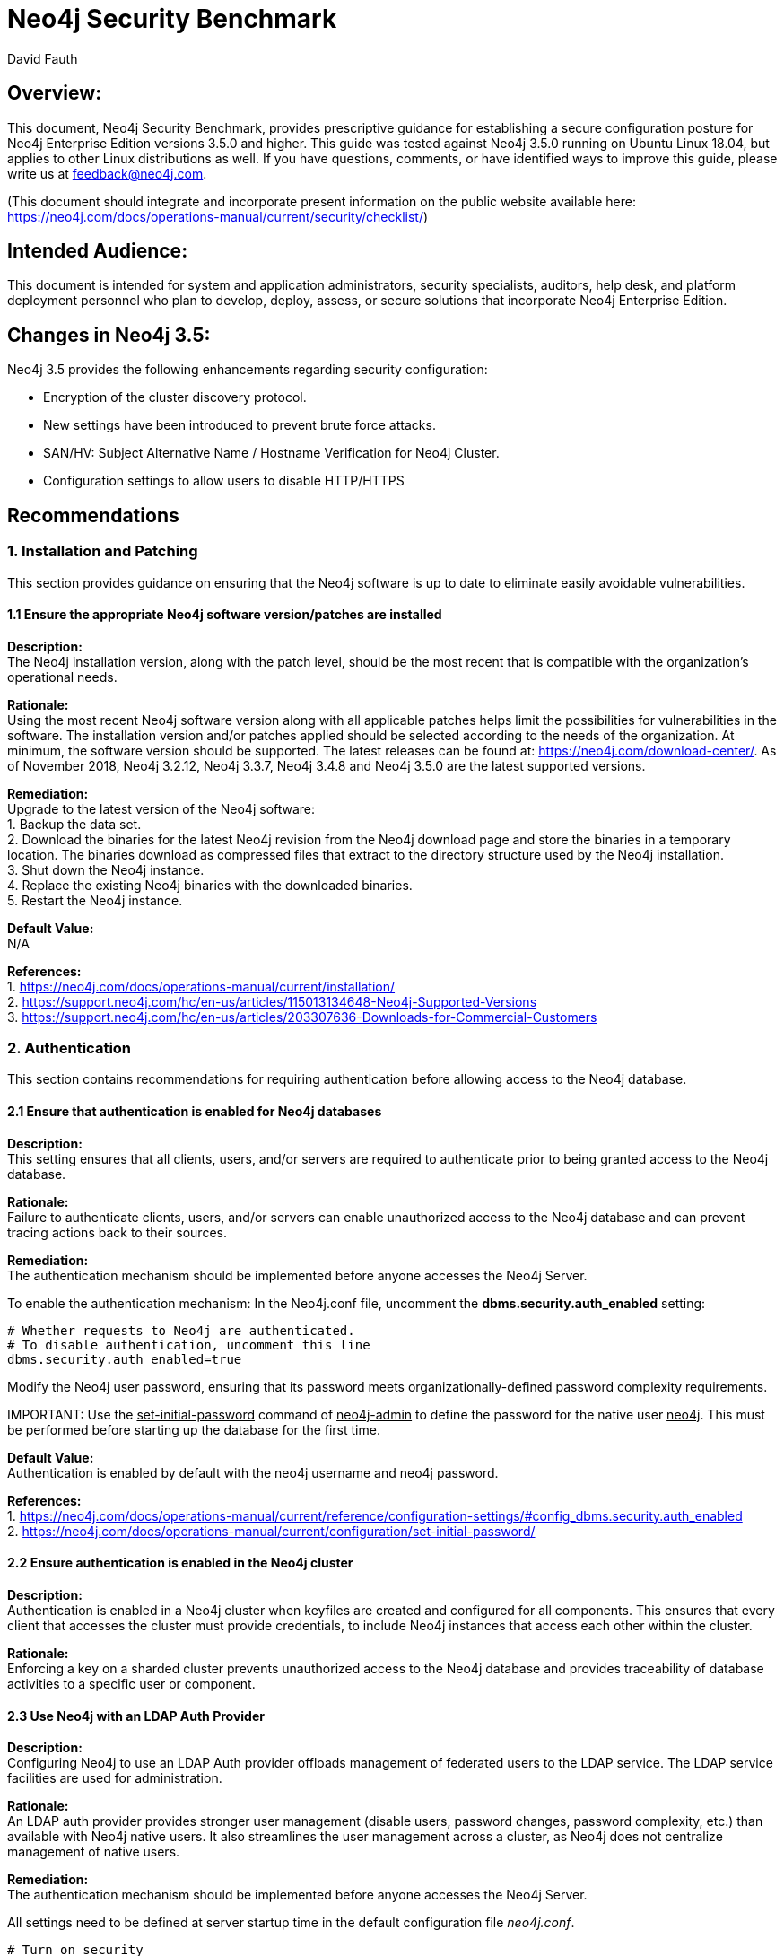 = Neo4j Security Benchmark
:slug: neo4j-security-benchmark
:author: David Fauth
:neo4j-versions: 3.5
:tags: operations, security, configuration
:public:
:category: operations

== Overview:

This document, Neo4j Security Benchmark, provides prescriptive guidance for establishing a secure configuration posture for Neo4j Enterprise Edition versions 3.5.0 and higher. This guide was tested against Neo4j 3.5.0 running on Ubuntu Linux 18.04, but applies to other Linux distributions as well. If you have questions, comments, or have identified ways to improve this guide, please write us at feedback@neo4j.com.

(This document should integrate and incorporate present information on the public website available here:  https://neo4j.com/docs/operations-manual/current/security/checklist/) 

== Intended Audience:

This document is intended for system and application administrators, security specialists,
auditors, help desk, and platform deployment personnel who plan to develop, deploy,
assess, or secure solutions that incorporate Neo4j Enterprise Edition.

== Changes in Neo4j 3.5:
Neo4j 3.5 provides the following enhancements regarding security configuration:

* Encryption of the cluster discovery protocol.
* New settings have been introduced to prevent brute force attacks.
* SAN/HV: Subject Alternative Name / Hostname Verification for Neo4j Cluster.
* Configuration settings to allow users to disable HTTP/HTTPS

== Recommendations
=== 1. Installation and Patching
This section provides guidance on ensuring that the Neo4j software is up to date to eliminate easily avoidable vulnerabilities.

==== 1.1 Ensure the appropriate Neo4j software version/patches are installed
*Description:* +
The Neo4j installation version, along with the patch level, should be the most recent that is compatible with the organization's operational needs.

*Rationale:* +
Using the most recent Neo4j software version along with all applicable patches helps limit the possibilities for vulnerabilities in the software. The installation version and/or patches applied should be selected according to the needs of the organization. At minimum, the software version should be supported. The latest releases can be found at: https://neo4j.com/download-center/. As of November 2018, Neo4j 3.2.12, Neo4j 3.3.7, Neo4j 3.4.8 and Neo4j 3.5.0 are the latest supported versions.

*Remediation:* +
Upgrade to the latest version of the Neo4j software:  +
1. Backup the data set. +
2. Download the binaries for the latest Neo4j revision from the Neo4j download
page and store the binaries in a temporary location. The binaries download as compressed
files that extract to the directory structure used by the Neo4j installation. +
3. Shut down the Neo4j instance. +
4. Replace the existing Neo4j binaries with the downloaded binaries. +
5. Restart the Neo4j instance. +

*Default Value:* +
N/A

*References:* +
1. https://neo4j.com/docs/operations-manual/current/installation/ +
2. https://support.neo4j.com/hc/en-us/articles/115013134648-Neo4j-Supported-Versions  +
3. https://support.neo4j.com/hc/en-us/articles/203307636-Downloads-for-Commercial-Customers  +

=== 2. Authentication
This section contains recommendations for requiring authentication before allowing access to the Neo4j database.

==== 2.1 Ensure that authentication is enabled for Neo4j databases
*Description:* +
This setting ensures that all clients, users, and/or servers are required to authenticate prior to being granted access to the Neo4j database.

*Rationale:* +
Failure to authenticate clients, users, and/or servers can enable unauthorized access to the Neo4j database and can prevent tracing actions back to their sources.

*Remediation:* +
The authentication mechanism should be implemented before anyone accesses the Neo4j Server.

To enable the authentication mechanism:
In the Neo4j.conf file, uncomment the *dbms.security.auth_enabled* setting:

[source,conf]
----
# Whether requests to Neo4j are authenticated.
# To disable authentication, uncomment this line
dbms.security.auth_enabled=true
----

Modify the Neo4j user password, ensuring that its password meets organizationally-defined
password complexity requirements.

IMPORTANT: 
Use the +++<u>set-initial-password</u>+++ command of +++<u>neo4j-admin</u>+++ to define the password for the native user +++<u>neo4j</u>+++. This must be performed before starting up the database for the first time.

*Default Value:* +
Authentication is enabled by default with the neo4j username and neo4j password. 

*References:* +
1. https://neo4j.com/docs/operations-manual/current/reference/configuration-settings/#config_dbms.security.auth_enabled +
2. https://neo4j.com/docs/operations-manual/current/configuration/set-initial-password/  +

==== 2.2 Ensure authentication is enabled in the Neo4j cluster
*Description:* +
Authentication is enabled in a Neo4j cluster when keyfiles are created and configured for all components. This ensures that every client that accesses the cluster must provide credentials, to include Neo4j instances that access each other within the cluster.

*Rationale:* +
Enforcing a key on a sharded cluster prevents unauthorized access to the Neo4j database and provides traceability of database activities to a specific user or component.

==== 2.3 Use Neo4j with an LDAP Auth Provider
*Description:* +
Configuring Neo4j to use an LDAP Auth provider offloads management of federated users to the LDAP service. The LDAP service facilities are used for administration. 

*Rationale:* +
An LDAP auth provider provides stronger user management (disable users, password changes, password complexity, etc.) than available with Neo4j native users. It also streamlines the user management across a cluster, as Neo4j does not centralize management of native users.

*Remediation:* +
The authentication mechanism should be implemented before anyone accesses the Neo4j Server.

All settings need to be defined at server startup time in the default configuration file _neo4j.conf_. 

[source,conf]
----
# Turn on security
dbms.security.auth_enabled=true

# Choose LDAP connector as security provider for both authentication and authorization
dbms.security.auth_provider=ldap
----

See https://neo4j.com/docs/operations-manual/current/security/authentication-authorization/ldap-integration/#_configuration_for_active_directory for details on configuring Neo4j to use an LDAP Auth provider.

In environments where you need both LDAP authentication as well as some native user accounts, there is a way to allow this in Neo4j 3.1 and newer. Use the configuration setting dbms.security.auth_providers instead of the singular version dbms.security.auth_provider. This will allow you to supply a list of providers to use for authentication.

*Default Value:* +
Not configured

*References:* +
1. https://neo4j.com/docs/operations-manual/current/security/authentication-authorization/ldap-integration/#_configuration_for_active_directory +
2. https://support.neo4j.com/hc/en-us/articles/360000586268-Configure-Neo4j-to-authenticate-users-from-different-OUs-using-the-Active-Directory-attribute-samAccountName  +
3. https://support.neo4j.com/hc/en-us/articles/115013527168-How-do-I-allow-for-authentication-using-Active-Directory-attribute-samAccountName +
4. https://support.neo4j.com/hc/en-us/articles/115008871987-How-to-configure-mixed-mode-security-native-and-LDAP-in-Neo4j +

==== 2.4 Use Neo4j with Kerberos (Optional)
*Description:* +
The official Neo4j Kerberos add-on can be used to extend Neo4j with Kerberos authentication.

*Rationale:* +
The official Neo4j Kerberos add-on provides authentication and should be used in conjunction with another provider such as LDAP for authorization.

*Remediation:* +
Consult with Neo4j Support to configure the Kerberos add-on.

*Default Value:* +
Not configured

*References:* +
1. https://neo4j.com/download/neo4j-addon-kerberos/ +

==== 2.5 Configure User Authentication Maximum Failed Attempts
*Description:* +
When using Neo4j native user management, configure the maximum failed attempts to guard against brute force attacks.

*Rationale:* +
Configuring the maximum failed attempts will help minimize the chance of a successful brute force attack (avoid an attacker guessing a password by constantly requesting authentication to the server).

*Remediation:* +
In the Neo4j.conf file, add the *dbms.security.auth_max_failed_attempts* configuration parameter:

[source,conf]
----
dbms.security.auth_max_failed_attempts=10
----

The default value for this parameter is 3.

*Default Value:* +
Not configured

*Note:* +
1. Neo4j native user management does not have strong password requirements to include password length, complexity or expiration and may not meet stringent password requirements. +
2. The settings are per-user, i.e. the server keeps a list of the number of consecutive failed attempts to login for each user. +
3. The settings are global, i.e. they apply to all the users. +

*References:* +
1. https://neo4j.com/docs/operations-manual/current/reference/configuration-settings/#config_dbms.security.auth_max_failed_attempts

==== 2.6 Configure User Authentication Lockout Time
*Description:* +
When using Neo4j native user management, configure the user lockout time after unsuccessful authentication attempts to guard against brute force attacks.

*Rationale:* +
Configuring the user lockout time will help minimize the chance of a successful brute force attack (avoid an attacker guessing a password by constantly requesting authentication to the server).

*Remediation:* +
In the Neo4j.conf file, add the *dbms.security.auth_lock_time* configuration parameter:

[source,conf]
----
dbms.security.auth_lock_time=10
----

The default value for this parameter is 5. The unit of measure for this parameter is seconds.

*Default Value:* +
Not configured

*Note:* +
1. Neo4j native user management does not have strong password requirements to include password length, complexity or expiration and may not meet stringent password requirements. +
2. The settings are per-user, i.e. the server keeps a list of the number of consecutive failed attempts to login for each user. +
3. The settings are global, i.e. they apply to all the users. +

*References:* +
1. https://neo4j.com/docs/operations-manual/current/reference/configuration-settings/#config_dbms.security.auth_lock_time +

=== 3. Encryption
This section contains recommendations configuring Neo4j to use encryption ensures that sensitive data and passwords are not passed over the network in clear text.

==== 3.1 Require TLS for Bolt Connections
*Rationale:* +
The bolt protocol can operate either encrypted or unencrypted. This setting ensures that unencrypted mode may not be used by clients. This in turn ensures that unencrypted data and authorization information never crosses the wire.

*Remediation:* +
In the Neo4j.conf file, configure the *dbms.connector.bolt.tls_level* configuration parameter:

[source,conf]
----
dbms.connector.bolt.tls_level=REQUIRED
----

*References:* +
1. https://neo4j.com/docs/operations-manual/current/reference/configuration-settings/#config_dbms.connector.bolt.tls_level +

==== 3.2 Install a signed TLS certificate
*Rationale:* +
The bolt protocol can operate either encrypted or unencrypted. This setting ensures that unencrypted mode may not be used by clients. This in turn ensures that unencrypted data and authorization information never crosses the wire.

*Remediation:* +
Use SSL certificates issued from a trusted Certificate Authority.
1. For configuring your Neo4j installation to use encrypted communication, refer to https://neo4j.com/docs/operations-manual/current/security/ssl-framework/ [Section 7.3, “Unified SSL framework”]. +
2. For configuring your Bolt and/or HTTPS connectors, refer to https://neo4j.com/docs/operations-manual/current/configuration/connectors/ [Section 3.6, “Configure Neo4j connectors”]. +
3. If using LDAP, configure your LDAP system with encryption via StartTLS; see the section called https://neo4j.com/docs/operations-manual/current/security/authentication-authorization/ldap-integration/#ldap-encrypted-starttls[“Use LDAP with encryption via StartTLS”]. +

*References:* +

*Default Value:* +
Not configured

==== 3.3 Disable HTTP Port
*Rationale:* +
Data passed over the http port is unencrypted. 

*Remediation:* +
You can disable the HTTP port by setting the dbms.connector.http.enabled parameter to false.

[source,conf]
----
# HTTP Connector. There must be exactly one HTTP connector.
dbms.connector.http.enabled=false
----

*Default Value:* +
dbms.connector.https.enabled=true

*References:* +
1. https://neo4j.com/docs/operations-manual/current/reference/configuration-settings/#config_dbms.connector.http.enabled +

=== 4. Neo4j Browser
This section contains recommendations for enhancing the Neo4j browser security and other http security measures.

==== 4.1 Ensure Neo4j Browser does not cache login information
*Description:* +
The Neo4j browser requires a username / password for login. This setting ensures that all clients using the Neo4j browser are required to login each time and that the login credentials are not maintained.

*Rationale:* +
Enforcing a login each time prevents unauthorized access to the Neo4j database and provides traceability of database activities to a specific user or component.

*Remediation:* +
The browser login should be implemented before anyone accesses the Neo4j Server.

To disable the browser from retaining connection credentials:

In the Neo4j.conf file, add the browser.retain_connection_credentials configuration parameter:

[source,conf]
----
browser.retain_connection_credentials=false
----

*Default Value:* +
Not configured

*References:* +
1. https://neo4j.com/docs/operations-manual/current/reference/configuration-settings/#config_browser.retain_connection_credentials +

==== 4.2 Implement Neo4j Browser Time-Out
*Description:* +
The Neo4j browser requires a username / password for login. This setting ensures that a client using the Neo4j browser will be logged out after a period of inactivity. 

*Rationale:* +
Enforcing a time-out after a period of inactivity prevents unauthorized access to the Neo4j database.

*Remediation:* +
The browser time-out setting should be implemented before anyone accesses the Neo4j Server.

To enable the browser time-out:

In the Neo4j.conf file, add the *browser.credential_timeout* configuration parameter and configure it to the appropriate setting.

[source,conf]
----
browser.credential_timeout=5m
----

*Default Value:* +
Not configured

*References:* +
1. https://neo4j.com/docs/operations-manual/current/reference/configuration-settings/#config_browser.credential_timeout +

==== 4.3 Configure CORS Headers
*Description:* +
The Access-Control-Allow-Origin response header indicates whether the response can be shared with resources with the given origin. For requests without credentials, the server may specify "*" as a wildcard, thereby allowing any origin to access the resource. 

It may be necessary to specify the CORS response header to limit access to a specific URI. 

*Rationale:* +
Enabling a specific CORS response header limits the ability to access the website.

*Remediation:* +
To specify a specific CORS response header:

In the Neo4j.conf file, add the *dbms.connectors.access_control_allow_origin* parameter and configure it to the appropriate setting. The expected value is a string.

[source,conf]
----
dbms.security.http_access_control_allow_origin=http://neo4j.com
----

*Default Value:* +
dbms.security.http_access_control_allow_origin=*

*References:* +
1. https://neo4j.com/docs/operations-manual/current/reference/configuration-settings/#config_dbms.security.http_access_control_allow_origin +

==== 4.4 Set HTTP Strict-Transport-Security (HSTS) Response Header
*Description:* +
The HTTP Strict-Transport-Security (HSTS) header tells browsers that a webpage should only be accessed using HTTPS instead of HTTP. It is attached to every HTTPS response. 

*Rationale:* +
Enabling the HSTS Response Header ensures that the browser is only available via HTTPS.

*Remediation:* +
To enable the HSTS header:

In the Neo4j.conf file, add the *dbms.security.http_strict_transport_security* parameter and configure it to the appropriate setting.

[source,conf]
----
dbms.security.http_strict_transport_security=Strict-Transport-Security: max-age=31536000; includeSubDomains
----

*Default Value:* +
Not set.

*References:* +
1. https://neo4j.com/docs/operations-manual/current/reference/configuration-settings/#config_dbms.security.http_strict_transport_security +
2. https://developer.mozilla.org/en-US/docs/Web/HTTP/Headers/Strict-Transport-Security +
3. https://www.owasp.org/index.php/HTTP_Strict_Transport_Security_Cheat_Sheet +


=== 5. Disable the UDC Data Collector
*Description:* +
The Neo4j Usage Data Collector, UDC, is a subsystem that gathers usage data, reporting it to the UDC-server at udc.neo4j.org. It is easy to disable, and does not collect any data that is confidential.

*Rationale:* +
Disabling the Usage Data Collector prevents any data from being sent to a third-party server. 

*Remediation:* +
Disabling the Usage Data Collector should be implemented before anyone accesses the Neo4j Server.

To disable the Usage Data Collector:

In the Neo4j.conf file, add the dbms.udc.disabled configuration parameter and configure it to the appropriate setting.

[source,conf]
----
dbms.udc.enabled=false
----

*Default Value:* +
dbms.udc.enabled=true

*References:* +
1. https://neo4j.com/docs/operations-manual/current/configuration/usage-data-collector/ +
2. https://neo4j.com/docs/operations-manual/current/reference/configuration-settings/#config_dbms.udc.enabled +

=== 7. Data Encryption
This section contains recommendations for securing data at rest (stored) and data in motion (transiting) for Neo4j.

==== 7.1 Ensure TLS or SSL protects all network communications
*Description:* +
Use TLSv1.2 or SSL to protect all incoming and outgoing connections. This should include using TLS or SSL to encrypt communication between a Neo4j cluster as well as between all applications and Neo4j. 

*Rationale:* +
This prevents sniffing of cleartext traffic between Neo4j servers or performing a man-in-the-middle attack of Neo4j.

*Audit:* +
To verify that system activity is being audited for Neo4j, inspect the neo4j.conf file for the following settings:

[source,conf]
----
nmap --script ssl-enum-ciphers -p 5000 localhost
nmap --script ssl-enum-ciphers -p 6000 localhost
nmap --script ssl-enum-ciphers -p 7000 localhost
nmap --script ssl-enum-ciphers -p 7473 localhost
----

*Remediation:* +
Configure Neo4j servers to require the use of SSL or TLS to encrypt all Neo4j network communications.

To implement SSL or TLS to encrypt all Neo4j network communication, review the referenced section of our manual.

1. Read the following 2 sections in the Operations Manual: https://neo4j.com/docs/operations-manual/current/security/ssl-framework/ and then read: https://neo4j.com/docs/operations-manual/current/clustering/intra-cluster-encryption/ +
2. Make sure your Java installation supports JCE or the ciphers won’t work. See https://neo4j.com/docs/operations-manual/current/security/ssl-framework/#ssl-java-configuration +
3. Run nmap --script ssl-enum-ciphers localhost to determine what ciphers are available. +
4. Configure intermediate certificates and server certificates per https://neo4j.com/docs/operations-manual/current/clustering/causal-clustering/intra-cluster-encryption/ +

*Default Value:* +
Not configured.

*References:* +
1. https://neo4j.com/docs/operations-manual/current/security/ssl-framework/ +
2. https://neo4j.com/docs/operations-manual/current/clustering/causal-clustering/intra-cluster-encryption/ +
3. https://neo4j.com/docs/operations-manual/current/security/ssl-framework/#ssl-java-configuration +

*Notes:* +
Neo4j drivers enable TLSv1.2 by default.

==== 7.2 Configure Cluster Discovery to use AKKA
*Description:* +
Configure the cluster discovery to use AKKA to enable secure cluster discovery communications.

*Rationale:* +
The Clustering Discovery Service, i.e. the communication to implement service discovery among the members of a Neo4j cluster, is secured via TLS. This prevents transmission of cluster discovery communications in clear text.

*Audit:* +
To verify that the server has enabled SSL or TLS usage for cluster discover, run one of the following commands:

[source,conf]
----
nmap --script ssl-enum-ciphers -p 5000 localhost
----

*Remediation:* +
Configure Neo4j servers to require the use of SSL or TLS to encrypt all Neo4j cluster discovery communications.

[source,conf]
----
causal_clustering.middleware_type=akka
causal_clustering.discovery_implementation=akka
----

*Default Value:* +
Not configured. 
Neo4j uses Hazelcast by default.

*Supported Versions:* +
This feature is only available in a Causal Clustered environment and only available on versions 3.5 or later.

==== 7.3 Encrypt Data Backups
*Description:* +
Use TLSv1.2 or SSL to protect all data backups.

*Rationale:* +
This prevents sniffing of cleartext traffic when performing a Neo4j backup.

*Audit:* +
To verify that the server has enabled SSL or TLS usage, run the following commands:

[source,conf]
----
nmap --script ssl-enum-ciphers -p 6362 localhost
----

*Remediation:* +
Configure Neo4j servers to require the use of SSL or TLS to encrypt all Neo4j network communications.

To implement SSL or TLS to encrypt all Neo4j network communication, review the referenced section of our manual.

1. Read the following 2 sections in the Operations Manual: https://neo4j.com/docs/operations-manual/current/security/ssl-framework/ and then read: https://neo4j.com/docs/operations-manual/current/clustering/intra-cluster-encryption/ +
2. Make sure your Java installation supports JCE or the ciphers won’t work. See https://neo4j.com/docs/operations-manual/current/clustering/causal-clustering/intra-cluster-encryption/#_java_specfic_considerations +
3. Run nmap --script ssl-enum-ciphers localhost to determine what ciphers are available. +
4. Configure intermediate certificates and server certificates per https://neo4j.com/docs/operations-manual/current/clustering/intra-cluster-encryption/ +
5. Enable encryption on the backup service for Causal Clustering instances. +

*Default Value:* +
Not configured. 

*Supported Versions:* +
This feature is only available in a Causal Clustered environment and only available on versions 3.4 or later.

*References:* +
1. https://neo4j.com/docs/operations-manual/current/security/ssl-framework/   +
2. https://neo4j.com/docs/operations-manual/current/clustering/intra-cluster-encryption/ +
3. https://neo4j.com/docs/operations-manual/current/clustering/causal-clustering/intra-cluster-encryption/#_java_specfic_considerations +

==== 7.4 Change default backup port
*Description:* +
Modify backup port from the default setting of 6362.

*Rationale:* +
This prevents access to the backup by sniffing for servers with ports 6362.

*Remediation:* +
Configure Neo4j.conf to use a different backup port.

[source,conf]
----
#dbms.backup.address=0.0.0.0:6362
----

*Default Value:* +
6362

*References:* +
1. https://neo4j.com/docs/operations-manual/current/configuration/ports/ +


=== 8. Activity Logging
This section contains recommendations related to configuring activity logging in Neo4j.

==== 8.1 Ensure that system activity is audited

*Description:* +
Track access to Neo4j. Neo4j Enterprise includes a system auditing facility that can record system events (e.g.m user operations, connection events) on a Neo4j instance. These audit records permit forensic analysis and allow administrators to verify proper controls.

*Rationale:* +
System level logs can be handy while troubleshooting an operational problem or handling a security incident.

*Audit:* +
To verify that system activity is being audited for Neo4j, inspect the neo4j.conf file for the following settings:

[source,conf]
----
dbms.directories.logs=logs

# Log level for the security log. One of DEBUG, INFO, WARN and ERROR.
#dbms.logs.security.level=INFO

# Threshold for rotation of the security log.
#dbms.logs.security.rotation.size=20m

# Minimum time interval after last rotation of the security log before it may be rotated again.
#dbms.logs.security.rotation.delay=300s

# Maximum number of history files for the security log.
#dbms.logs.security.rotation.keep_number=7
----

*Remediation:* +
1. Set the value of dbms.directories.logs.destination to the appropriate destination. +
2. Set the value of dbms.logs.security.level to the appropriate setting. +
3. Set the value of dbms.logs.security.rotation.keep_number to the appropriate number of logs to keep. +

*Default Value:* +
dbms.directories.logs=logs +
dbms.logs.security.level=INFO +
dbms.logs.security.rotation.size=20m +
dbms.logs.security.rotation.delay=300s +
dbms.logs.security.rotation.keep_number=7 +


*References:* +
1. https://neo4j.com/docs/operations-manual/current/configuration/file-locations/  +
2. https://neo4j.com/docs/operations-manual/current/monitoring/logging/security-events-logging/#security-events-logging  +

=== 9. Operating System Hardening
This section contains recommendations related to hardening the operating system running
below Neo4j.

==== 9.1 Neo4j Database Running with Least Privileges

*Description:* +
This setting ensures that the Neo4j service runs as a least privileged user.

*Rationale:* +
Anyone who has been a victim of viruses, worms, and other malicious software (malware) will appreciate the security principle of “least privilege.” If all processes ran with the smallest set of privileges needed to perform the user's tasks, it would be more difficult for malicious and annoying software to infect a machine and propagate to other machines.

*Remediation:* +
Create a user that’s only used for installing and running neo4j and directly related processes. This user must not have administrative rights to the system.

The user that Neo4j runs as must have the following permissions:

*Read Only* +
* conf +
* import +
* bin +
* lib +
* plugins +

*Read and write* +
* data +
* logs +
* Metrics +

*Execute* +
* all files in _bin_ +

==== 9.2 Ensure that Neo4j uses non-default ports

*Description:* +
Changing the ports used by Neo4j makes it harder for attackers to find the database and
target it.

*Rationale:* +
Standard ports are used in automated attacks and by attackers to verify which applications
are running on a server.

*Remediation:* +
Change the default ports used by the Neo4j server.

*Audit:* +
Review the neo4j.conf file for:

* dbms.backup.address +
* dbms.connector.bolt.listen_address + 
* dbms.connector.http.listen_address +
* dbms.connector.https.listen_address +
* causal_clustering.discovery_listen_address +
* causal_clustering.transaction_listen_address +
* causal_clustering.raft_listen_address +

*Impact:* + 
Hackers frequently scan IP addresses for commonly used ports, so it's not uncommon to
use a different port to "fly under the radar". This is just to avoid detection, other than that
there is no added safety by using a different port.

*References:* +
1. https://neo4j.com/docs/operations-manual/current/configuration/ports/  +

==== 9.3 Ensure that operating system resource limits are set for Neo4j

*Description:* +
Operating systems provide ways to limit and control the usage of system resources such as
threads, files, and network connections on a per-process and per-user basis.

*Rationale:* +
These limits prevent a single user from consuming too many system resources.

*Audit:* +
To verify the resource limits set for Neo4j, run the following commands.

Extract the process ID for Neo4j:

[source,shell]
----
 ps -ef | grep neo4j
----

View the ulimits associated with that process number:

[source,shell]
----
 cat /proc/1322/limits
----

*Remediation:* +
Every deployment may have unique requirements and settings. Recommended thresholds
and settings are particularly important for Neo4j deployments:

* f (file size): unlimited +
* t (cpu time): unlimited +
* v (virtual memory): unlimited [1] +
* n (open files): 40000 +
* m (memory size): unlimited [1] [2] +
* u (processes/threads): 64000 +

Restart the Neo4j instances after changing the ulimit settings to ensure that the changes take effect.

*Default Value:* +
Not configured.

*References:* +
1. https://neo4j.com/developer/guide-performance-tuning/ + 
2. https://neo4j.com/docs/operations-manual/current/installation/linux/tarball/#linux-open-files 


=== 10. Disable Deprecated Neo4j Utilities
This section contains recommendations related to disabling deprecated utilities.

==== 10.1 Neo4j-Shell

*Description:* +
This setting ensures that the Neo4j-Shell utility is disabled.

*Rationale:* +
Neo4j-shell does not use authentication / authorization when connecting to the Neo4j database. 

*Remediation:* +
Ensure that Neo4j-Shell is not enabled in Neo4j.conf. Alternately, you can remove the <neo4j>/lib/neo4j-shell-<version>.jar file.

[source,conf]
----
# Enable a remote shell server which Neo4j Shell clients can log in to.
#dbms.shell.enabled=true

# The network interface IP the shell will listen on (use 0.0.0.0 for all interfaces).
#dbms.shell.host=127.0.0.1

# The port the shell will listen on, default is 1337.
#dbms.shell.port=1337
----

*Default Value:* +
Not enabled.

*References:* +
1. https://neo4j.com/docs/operations-manual/current/reference/configuration-settings/#config_dbms.shell.enabled +
2. https://neo4j.com/docs/operations-manual/current/reference/configuration-settings/#config_dbms.shell.port +

==== 10.2 JMX

*Description:* +
This setting ensures that remote JMX monitoring is disabled.

*Rationale:* +
JMX has several drawbacks: +
* It is based on the obsolete RMI protocol +
* It can trigger harmful functions like garbage collection +
* It can be used for nasty exploits like https://issues.apache.org/jira/browse/COLLECTIONS-580[invoking arbitrary code]

*Remediation:* +
JMX is not enabled by default. Neo4j provides other monitoring options which are described in our https://neo4j.com/docs/operations-manual/current/monitoring/[operations manual].

[source,conf]
----
# Remote JMX monitoring, uncomment and adjust the following lines as needed. Absolute paths to jmx.access and
# jmx.password files are required.
# Also make sure to update the jmx.access and jmx.password files with appropriate permission roles and passwords,
# the shipped configuration contains only a read only role called 'monitor' with password 'Neo4j'.
# For more details, see: http://download.oracle.com/javase/8/docs/technotes/guides/management/agent.html
# On Unix based systems the jmx.password file needs to be owned by the user that will run the server,
# and have permissions set to 0600.
# For details on setting these file permissions on Windows see:
#     http://docs.oracle.com/javase/8/docs/technotes/guides/management/security-windows.html
#dbms.jvm.additional=-Dcom.sun.management.jmxremote.port=3637
#dbms.jvm.additional=-Dcom.sun.management.jmxremote.authenticate=true
#dbms.jvm.additional=-Dcom.sun.management.jmxremote.ssl=false
#dbms.jvm.additional=-Dcom.sun.management.jmxremote.password.file=/absolute/path/to/conf/jmx.password
#dbms.jvm.additional=-Dcom.sun.management.jmxremote.access.file=/absolute/path/to/conf/jmx.access
----

*Default Value:* +
Not enabled.

*References:* +
1. https://neo4j.com/docs/operations-manual/current/monitoring/ +

=== 11. Docker 
This section contains recommendations related to running Neo4j securely in Docker.

==== 11.1 Encryption

*Description:* +
This section describes security in Neo4j when running in a Docker container.

*Rationale:* +
Neo4j running in Docker can support Neo4j's native TLS support.

*Remediation:* +
To use your own key and certificate within the Docker container, provide an /ssl volume with the key and certificate inside. The files must be called neo4j.key and neo4j.cert. You must also publish port 7473 to access the HTTPS endpoint.

[source,shell]
----
docker run --publish=7473:7473 --publish=7687:7687 --volume=$HOME/neo4j/ssl:/ssl neo4j:3.5
----

*Default Value:* +
Not enabled.

*References:* +
1. https://neo4j.com/docs/operations-manual/current/docker/security/ +
